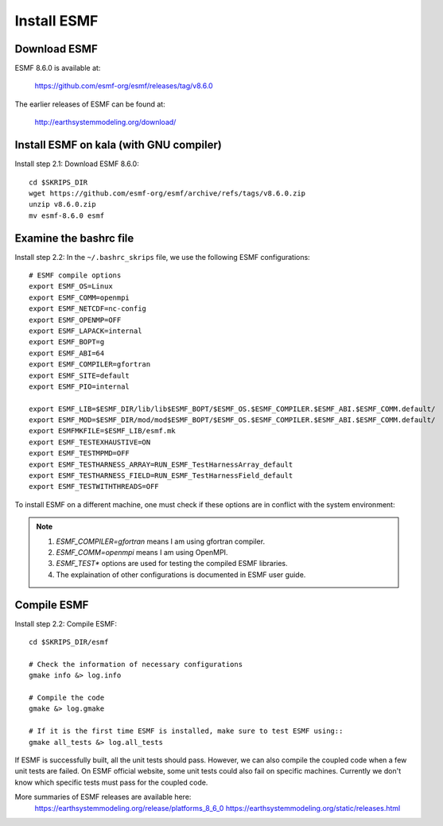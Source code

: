 ############
Install ESMF
############

Download ESMF
=============

ESMF 8.6.0 is available at:

    https://github.com/esmf-org/esmf/releases/tag/v8.6.0

The earlier releases of ESMF can be found at:

    http://earthsystemmodeling.org/download/

Install ESMF on kala (with GNU compiler)
========================================

Install step 2.1: Download ESMF 8.6.0::

  cd $SKRIPS_DIR
  wget https://github.com/esmf-org/esmf/archive/refs/tags/v8.6.0.zip
  unzip v8.6.0.zip
  mv esmf-8.6.0 esmf

Examine the bashrc file
=======================

Install step 2.2: In the ``~/.bashrc_skrips`` file, we use the following ESMF
configurations::

  # ESMF compile options
  export ESMF_OS=Linux
  export ESMF_COMM=openmpi
  export ESMF_NETCDF=nc-config
  export ESMF_OPENMP=OFF
  export ESMF_LAPACK=internal
  export ESMF_BOPT=g
  export ESMF_ABI=64
  export ESMF_COMPILER=gfortran
  export ESMF_SITE=default
  export ESMF_PIO=internal

  export ESMF_LIB=$ESMF_DIR/lib/lib$ESMF_BOPT/$ESMF_OS.$ESMF_COMPILER.$ESMF_ABI.$ESMF_COMM.default/
  export ESMF_MOD=$ESMF_DIR/mod/mod$ESMF_BOPT/$ESMF_OS.$ESMF_COMPILER.$ESMF_ABI.$ESMF_COMM.default/
  export ESMFMKFILE=$ESMF_LIB/esmf.mk
  export ESMF_TESTEXHAUSTIVE=ON
  export ESMF_TESTMPMD=OFF
  export ESMF_TESTHARNESS_ARRAY=RUN_ESMF_TestHarnessArray_default
  export ESMF_TESTHARNESS_FIELD=RUN_ESMF_TestHarnessField_default
  export ESMF_TESTWITHTHREADS=OFF

To install ESMF on a different machine, one must check if these options are in
conflict with the system environment:

.. note::

  #. *ESMF_COMPILER=gfortran* means I am using gfortran compiler. 
  #. *ESMF_COMM=openmpi* means I am using OpenMPI. 
  #. *ESMF_TEST\** options are used for testing the compiled ESMF libraries.
  #. The explaination of other configurations is documented in ESMF user guide.

Compile ESMF
============

Install step 2.2: Compile ESMF::

    cd $SKRIPS_DIR/esmf

    # Check the information of necessary configurations
    gmake info &> log.info

    # Compile the code
    gmake &> log.gmake

    # If it is the first time ESMF is installed, make sure to test ESMF using::
    gmake all_tests &> log.all_tests

If ESMF is successfully built, all the unit tests should pass. However, we can
also compile the coupled code when a few unit tests are failed. On ESMF
official website, some unit tests could also fail on specific machines.
Currently we don't know which specific tests must pass for the coupled code.

More summaries of ESMF releases are available here: 
    https://earthsystemmodeling.org/release/platforms_8_6_0
    https://earthsystemmodeling.org/static/releases.html
